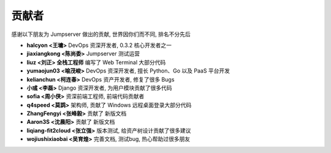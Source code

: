 贡献者
=============

感谢以下朋友为 Jumpserver 做出的贡献, 世界因你们而不同, 排名不分先后


- **halcyon <王墉>** DevOps 资深开发者, 0.3.2 核心开发者之一
- **jiaxiangkong <陈尚委>** Jumpserver 测试运营
- **liuz <刘正> 全栈工程师** 编写了 Web Terminal 大部分代码
- **yumaojun03 <喻茂峻>** DevOps 资深开发者, 擅长 Python、Go 以及 PaaS 平台开发
- **kelianchun <柯连春>** DevOps 资产开发者, 修复了很多 Bugs
- **小彧 <李磊>** Django 资深开发者, 为用户模块贡献了很多代码
- **sofia <周小侠>** 资深前端工程师, 前端代码贡献者
- **q4speed <莫鹍>** 架构师, 贡献了 Windows 远程桌面登录大部分代码
- **ZhangFengyi <张峰毅>** 贡献了 新版文档
- **Aaron3S <沈晨阳>** 贡献了 新版文档
- **liqiang-fit2cloud <张立强>** 版本测试, 给资产树设计贡献了很多建议
- **wojiushixiaobai <吴育煌>** 完善文档, 测试bug, 热心帮助过很多朋友
